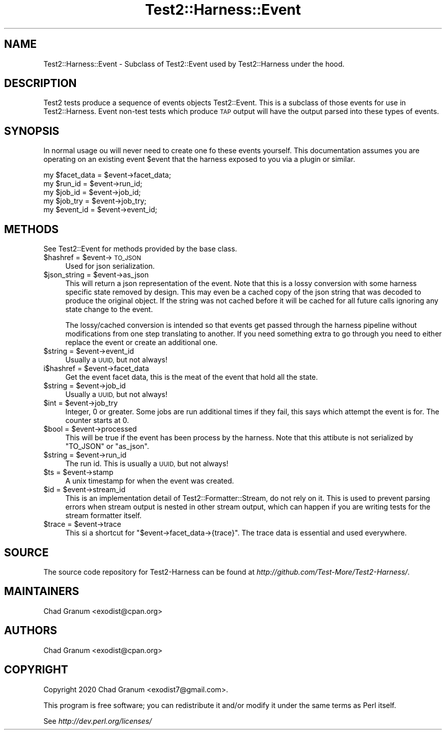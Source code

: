 .\" Automatically generated by Pod::Man 4.14 (Pod::Simple 3.41)
.\"
.\" Standard preamble:
.\" ========================================================================
.de Sp \" Vertical space (when we can't use .PP)
.if t .sp .5v
.if n .sp
..
.de Vb \" Begin verbatim text
.ft CW
.nf
.ne \\$1
..
.de Ve \" End verbatim text
.ft R
.fi
..
.\" Set up some character translations and predefined strings.  \*(-- will
.\" give an unbreakable dash, \*(PI will give pi, \*(L" will give a left
.\" double quote, and \*(R" will give a right double quote.  \*(C+ will
.\" give a nicer C++.  Capital omega is used to do unbreakable dashes and
.\" therefore won't be available.  \*(C` and \*(C' expand to `' in nroff,
.\" nothing in troff, for use with C<>.
.tr \(*W-
.ds C+ C\v'-.1v'\h'-1p'\s-2+\h'-1p'+\s0\v'.1v'\h'-1p'
.ie n \{\
.    ds -- \(*W-
.    ds PI pi
.    if (\n(.H=4u)&(1m=24u) .ds -- \(*W\h'-12u'\(*W\h'-12u'-\" diablo 10 pitch
.    if (\n(.H=4u)&(1m=20u) .ds -- \(*W\h'-12u'\(*W\h'-8u'-\"  diablo 12 pitch
.    ds L" ""
.    ds R" ""
.    ds C` ""
.    ds C' ""
'br\}
.el\{\
.    ds -- \|\(em\|
.    ds PI \(*p
.    ds L" ``
.    ds R" ''
.    ds C`
.    ds C'
'br\}
.\"
.\" Escape single quotes in literal strings from groff's Unicode transform.
.ie \n(.g .ds Aq \(aq
.el       .ds Aq '
.\"
.\" If the F register is >0, we'll generate index entries on stderr for
.\" titles (.TH), headers (.SH), subsections (.SS), items (.Ip), and index
.\" entries marked with X<> in POD.  Of course, you'll have to process the
.\" output yourself in some meaningful fashion.
.\"
.\" Avoid warning from groff about undefined register 'F'.
.de IX
..
.nr rF 0
.if \n(.g .if rF .nr rF 1
.if (\n(rF:(\n(.g==0)) \{\
.    if \nF \{\
.        de IX
.        tm Index:\\$1\t\\n%\t"\\$2"
..
.        if !\nF==2 \{\
.            nr % 0
.            nr F 2
.        \}
.    \}
.\}
.rr rF
.\" ========================================================================
.\"
.IX Title "Test2::Harness::Event 3"
.TH Test2::Harness::Event 3 "2020-11-03" "perl v5.32.0" "User Contributed Perl Documentation"
.\" For nroff, turn off justification.  Always turn off hyphenation; it makes
.\" way too many mistakes in technical documents.
.if n .ad l
.nh
.SH "NAME"
Test2::Harness::Event \- Subclass of Test2::Event used by Test2::Harness under
the hood.
.SH "DESCRIPTION"
.IX Header "DESCRIPTION"
Test2 tests produce a sequence of events objects Test2::Event. This is a
subclass of those events for use in Test2::Harness. Event non-test tests
which produce \s-1TAP\s0 output will have the output parsed into these types of
events.
.SH "SYNOPSIS"
.IX Header "SYNOPSIS"
In normal usage ou will never need to create one fo these events yourself. This
documentation assumes you are operating on an existing event \f(CW$event\fR that the
harness exposed to you via a plugin or similar.
.PP
.Vb 5
\&    my $facet_data = $event\->facet_data;
\&    my $run_id     = $event\->run_id;
\&    my $job_id     = $event\->job_id;
\&    my $job_try    = $event\->job_try;
\&    my $event_id   = $event\->event_id;
.Ve
.SH "METHODS"
.IX Header "METHODS"
See Test2::Event for methods provided by the base class.
.ie n .IP "$hashref = $event\->\s-1TO_JSON\s0" 4
.el .IP "\f(CW$hashref\fR = \f(CW$event\fR\->\s-1TO_JSON\s0" 4
.IX Item "$hashref = $event->TO_JSON"
Used for json serialization.
.ie n .IP "$json_string = $event\->as_json" 4
.el .IP "\f(CW$json_string\fR = \f(CW$event\fR\->as_json" 4
.IX Item "$json_string = $event->as_json"
This will return a json representation of the event. Note that this is a lossy
conversion with some harness specific state removed by design. This may even be
a cached copy of the json string that was decoded to produce the original
object. If the string was not cached before it will be cached for all future
calls ignoring any state change to the event.
.Sp
The lossy/cached conversion is intended so that events get passed through the
harness pipeline without modifications from one step translating to another. If
you need something extra to go through you need to either replace the event or
create an additional one.
.ie n .IP "$string = $event\->event_id" 4
.el .IP "\f(CW$string\fR = \f(CW$event\fR\->event_id" 4
.IX Item "$string = $event->event_id"
Usually a \s-1UUID,\s0 but not always!
.ie n .IP "i$hashref = $event\->facet_data" 4
.el .IP "i$hashref = \f(CW$event\fR\->facet_data" 4
.IX Item "i$hashref = $event->facet_data"
Get the event facet data, this is the meat of the event that hold all the
state.
.ie n .IP "$string = $event\->job_id" 4
.el .IP "\f(CW$string\fR = \f(CW$event\fR\->job_id" 4
.IX Item "$string = $event->job_id"
Usually a \s-1UUID,\s0 but not always!
.ie n .IP "$int = $event\->job_try" 4
.el .IP "\f(CW$int\fR = \f(CW$event\fR\->job_try" 4
.IX Item "$int = $event->job_try"
Integer, 0 or greater. Some jobs are run additional times if they fail, this
says which attempt the event is for. The counter starts at 0.
.ie n .IP "$bool = $event\->processed" 4
.el .IP "\f(CW$bool\fR = \f(CW$event\fR\->processed" 4
.IX Item "$bool = $event->processed"
This will be true if the event has been process by the harness. Note that this
attibute is not serialized by \f(CW\*(C`TO_JSON\*(C'\fR or \f(CW\*(C`as_json\*(C'\fR.
.ie n .IP "$string = $event\->run_id" 4
.el .IP "\f(CW$string\fR = \f(CW$event\fR\->run_id" 4
.IX Item "$string = $event->run_id"
The run id. This is usually a \s-1UUID,\s0 but not always!
.ie n .IP "$ts = $event\->stamp" 4
.el .IP "\f(CW$ts\fR = \f(CW$event\fR\->stamp" 4
.IX Item "$ts = $event->stamp"
A unix timestamp for when the event was created.
.ie n .IP "$id = $event\->stream_id" 4
.el .IP "\f(CW$id\fR = \f(CW$event\fR\->stream_id" 4
.IX Item "$id = $event->stream_id"
This is an implementation detail of Test2::Formatter::Stream, do not rely on
it. This is used to prevent parsing errors when stream output is nested in
other stream output, which can happen if you are writing tests for the stream
formatter itself.
.ie n .IP "$trace = $event\->trace" 4
.el .IP "\f(CW$trace\fR = \f(CW$event\fR\->trace" 4
.IX Item "$trace = $event->trace"
This si a shortcut for \f(CW\*(C`$event\->facet_data\->{trace}\*(C'\fR. The trace data is
essential and used everywhere.
.SH "SOURCE"
.IX Header "SOURCE"
The source code repository for Test2\-Harness can be found at
\&\fIhttp://github.com/Test\-More/Test2\-Harness/\fR.
.SH "MAINTAINERS"
.IX Header "MAINTAINERS"
.IP "Chad Granum <exodist@cpan.org>" 4
.IX Item "Chad Granum <exodist@cpan.org>"
.SH "AUTHORS"
.IX Header "AUTHORS"
.PD 0
.IP "Chad Granum <exodist@cpan.org>" 4
.IX Item "Chad Granum <exodist@cpan.org>"
.PD
.SH "COPYRIGHT"
.IX Header "COPYRIGHT"
Copyright 2020 Chad Granum <exodist7@gmail.com>.
.PP
This program is free software; you can redistribute it and/or
modify it under the same terms as Perl itself.
.PP
See \fIhttp://dev.perl.org/licenses/\fR
